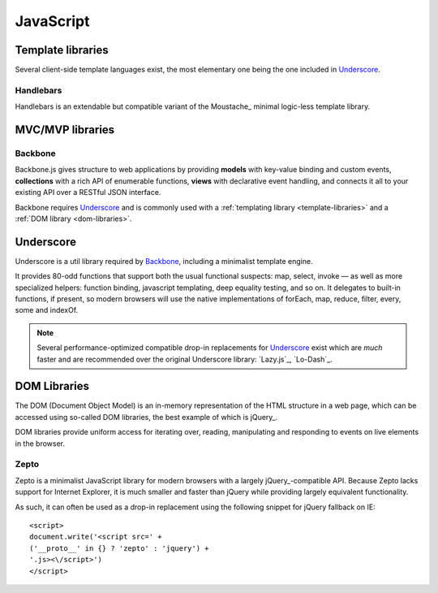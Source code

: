 .. highlight:: js

.. index::
    ! JavaScript
    see: JS; JavaScript

.. _js:

JavaScript
==========

.. _template-libraries:

Template libraries
------------------
Several client-side template languages exist, the most elementary one being
the one included in Underscore_.

Handlebars
^^^^^^^^^^
Handlebars is an extendable but compatible variant of the Moustache_ minimal
logic-less template library.

.. seealso::
    * `Handlebars <http://handlebarsjs.com/>`_
    * `Moustache <http://mustache.github.io/>`_

.. _mvc-libraries:

MVC/MVP libraries
-----------------

.. _backbone:

Backbone
^^^^^^^^
Backbone.js gives structure to web applications by providing **models** with
key-value binding and custom events, **collections** with a rich API of enumerable
functions, **views** with declarative event handling, and connects it all to your
existing API over a RESTful JSON interface.

Backbone requires Underscore_ and is commonly used with a
:ref:`templating library <template-libraries>` and a
:ref:`DOM library <dom-libraries>`.

.. seealso::
    * `Backbone.js <http://backbonejs.org/>`_

.. _underscore:

Underscore
----------
Underscore is a util library required by Backbone_, including a minimalist
template engine.

It provides 80-odd functions that support both the usual
functional suspects: map, select, invoke — as well as more specialized
helpers: function binding, javascript templating, deep equality testing,
and so on. It delegates to built-in functions, if present, so modern browsers
will use the native implementations of forEach, map, reduce, filter, every,
some and indexOf.

.. note::
    Several performance-optimized compatible drop-in replacements for
    Underscore_ exist which are *much* faster and are recommended over
    the original Underscore library: `Lazy.js`_, `Lo-Dash`_.

.. seealso::
    * `Underscore.js <http://underscorejs.org/>`_
    * `Lo-Dash <http://lodash.com/>`_
    * `Lazy.js <http://danieltao.com/lazy.js/>`_

.. index:: DOM

.. _dom-libraries:

DOM Libraries
-------------
The DOM (Document Object Model) is an in-memory representation of the HTML
structure in a web page, which can be accessed using so-called DOM libraries,
the best example of which is jQuery_.

DOM libraries provide uniform access for iterating over, reading, manipulating
and responding to events on live elements in the browser.

.. seealso::
    * `jQuery <http://jquery.com/>`_
    * `DOM Introduction <http://www.quirksmode.org/dom/intro.html>`_
    * `DOM on Wikipedia <https://en.wikipedia.org/wiki/Document_Object_Model>`_

.. _zepto:

.. index::
    Zepto.js
    see: Zepto; Zepto.js

Zepto
^^^^^
Zepto is a minimalist JavaScript library for modern browsers with a largely
jQuery_-compatible API. Because Zepto lacks support for Internet Explorer, it
is much smaller and faster than jQuery while providing largely
equivalent functionality.

As such, it can often be used as a drop-in replacement using the
following snippet for jQuery fallback on IE::

    <script>
    document.write('<script src=' +
    ('__proto__' in {} ? 'zepto' : 'jquery') +
    '.js><\/script>')
    </script>

.. seealso::
    * `Zepto.js <http://zeptojs.com/>`_
